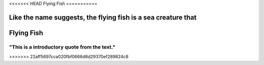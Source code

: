 <<<<<<< HEAD
Flying Fish
===========

.. image:: flying_fish.jpg
   :height: 400px
   :width: 500px
   :align: center


Like the name suggests, the flying fish is a sea creature that 
=======
Flying Fish
===========

"This is a introductory quote from the text."
---------------------------------------------

.. image:: flying_fish.jpg
   :height: 400px
   :width: 500px
   :align: center
>>>>>>> 22aff5697cca020fbf0666d8d29370ef289824c8
